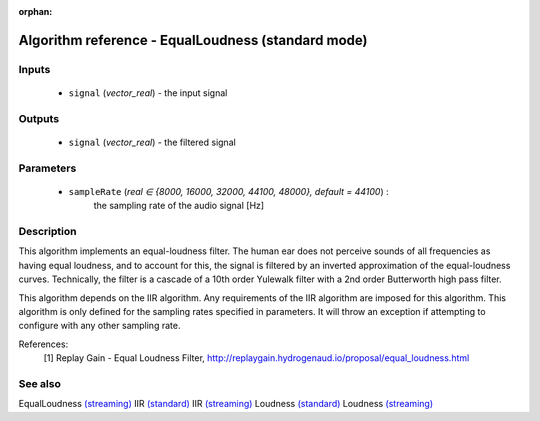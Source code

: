 :orphan:

Algorithm reference - EqualLoudness (standard mode)
===================================================

Inputs
------

 - ``signal`` (*vector_real*) - the input signal

Outputs
-------

 - ``signal`` (*vector_real*) - the filtered signal

Parameters
----------

 - ``sampleRate`` (*real ∈ {8000, 16000, 32000, 44100, 48000}, default = 44100*) :
     the sampling rate of the audio signal [Hz]

Description
-----------

This algorithm implements an equal-loudness filter. The human ear does not perceive sounds of all frequencies as having equal loudness, and to account for this, the signal is filtered by an inverted approximation of the equal-loudness curves. Technically, the filter is a cascade of a 10th order Yulewalk filter with a 2nd order Butterworth high pass filter.

This algorithm depends on the IIR algorithm. Any requirements of the IIR algorithm are imposed for this algorithm. This algorithm is only defined for the sampling rates specified in parameters. It will throw an exception if attempting to configure with any other sampling rate.


References:
  [1] Replay Gain - Equal Loudness Filter,
  http://replaygain.hydrogenaud.io/proposal/equal_loudness.html


See also
--------

EqualLoudness `(streaming) <streaming_EqualLoudness.html>`__
IIR `(standard) <std_IIR.html>`__
IIR `(streaming) <streaming_IIR.html>`__
Loudness `(standard) <std_Loudness.html>`__
Loudness `(streaming) <streaming_Loudness.html>`__
